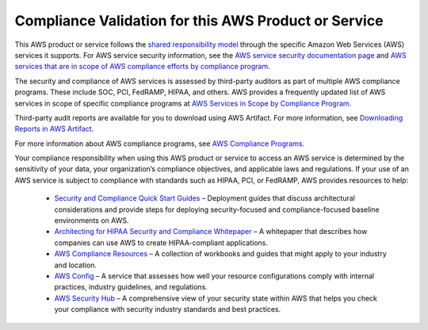 Compliance Validation for this AWS Product or Service
=====================================================

This AWS product or service follows the `shared responsibility
model <https://aws.amazon.com/compliance/shared-responsibility-model/>`__
through the specific Amazon Web Services (AWS) services it supports. For
AWS service security information, see the `AWS service security
documentation
page <https://docs.aws.amazon.com/security/?id=docs_gateway#aws-security>`__
and `AWS services that are in scope of AWS compliance efforts by
compliance
program <https://aws.amazon.com/compliance/services-in-scope/>`__.

The security and compliance of AWS services is assessed by third-party
auditors as part of multiple AWS compliance programs. These include SOC,
PCI, FedRAMP, HIPAA, and others. AWS provides a frequently updated list
of AWS services in scope of specific compliance programs at `AWS
Services in Scope by Compliance
Program <https://aws.amazon.com/compliance/services-in-scope/>`__.

Third-party audit reports are available for you to download using AWS
Artifact. For more information, see `Downloading Reports in AWS
Artifact <https://docs.aws.amazon.com/artifact/latest/ug/downloading-documents.html>`__.

For more information about AWS compliance programs, see `AWS Compliance
Programs <https://aws.amazon.com/compliance/programs/>`__.

Your compliance responsibility when using this AWS product or service to
access an AWS service is determined by the sensitivity of your data,
your organization’s compliance objectives, and applicable laws and
regulations. If your use of an AWS service is subject to compliance with
standards such as HIPAA, PCI, or FedRAMP, AWS provides resources to
help:

  + `Security and Compliance Quick Start Guides
    <https://aws.amazon.com/quickstart/?quickstart-all.sort-by=item.additionalFields.updateDate&quickstart-all.sort-order=desc&awsf.quickstart-homepage-filter=categories%23security-identity-compliance>`__
    – Deployment guides that discuss architectural considerations and provide steps for
    deploying security-focused and compliance-focused baseline environments on AWS.
    

  + `Architecting for HIPAA Security and Compliance Whitepaper
    <https://d0.awsstatic.com/whitepapers/compliance/AWS_HIPAA_Compliance_Whitepaper.pdf>`__
    – A whitepaper that describes how companies can use AWS to create
    HIPAA-compliant applications.
    

  + `AWS Compliance Resources <https://aws.amazon.com/compliance/resources/>`__
    – A collection of workbooks and guides that might apply to your industry and
    location.
    

  + `AWS Config <https://aws.amazon.com/config/>`__ – A service that assesses how well your
    resource configurations comply with internal practices, industry guidelines, and regulations.
    

  + `AWS Security Hub <https://aws.amazon.com/security-hub/>`__ – A comprehensive view of
    your security state within AWS that helps you check your compliance with
    security industry standards and best practices.
